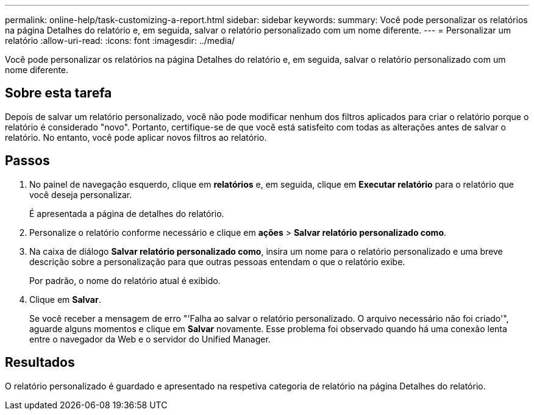 ---
permalink: online-help/task-customizing-a-report.html 
sidebar: sidebar 
keywords:  
summary: Você pode personalizar os relatórios na página Detalhes do relatório e, em seguida, salvar o relatório personalizado com um nome diferente. 
---
= Personalizar um relatório
:allow-uri-read: 
:icons: font
:imagesdir: ../media/


[role="lead"]
Você pode personalizar os relatórios na página Detalhes do relatório e, em seguida, salvar o relatório personalizado com um nome diferente.



== Sobre esta tarefa

Depois de salvar um relatório personalizado, você não pode modificar nenhum dos filtros aplicados para criar o relatório porque o relatório é considerado "novo". Portanto, certifique-se de que você está satisfeito com todas as alterações antes de salvar o relatório. No entanto, você pode aplicar novos filtros ao relatório.



== Passos

. No painel de navegação esquerdo, clique em *relatórios* e, em seguida, clique em *Executar relatório* para o relatório que você deseja personalizar.
+
É apresentada a página de detalhes do relatório.

. Personalize o relatório conforme necessário e clique em *ações* > *Salvar relatório personalizado como*.
. Na caixa de diálogo *Salvar relatório personalizado como*, insira um nome para o relatório personalizado e uma breve descrição sobre a personalização para que outras pessoas entendam o que o relatório exibe.
+
Por padrão, o nome do relatório atual é exibido.

. Clique em *Salvar*.
+
Se você receber a mensagem de erro "'Falha ao salvar o relatório personalizado. O arquivo necessário não foi criado'", aguarde alguns momentos e clique em *Salvar* novamente. Esse problema foi observado quando há uma conexão lenta entre o navegador da Web e o servidor do Unified Manager.





== Resultados

O relatório personalizado é guardado e apresentado na respetiva categoria de relatório na página Detalhes do relatório.
